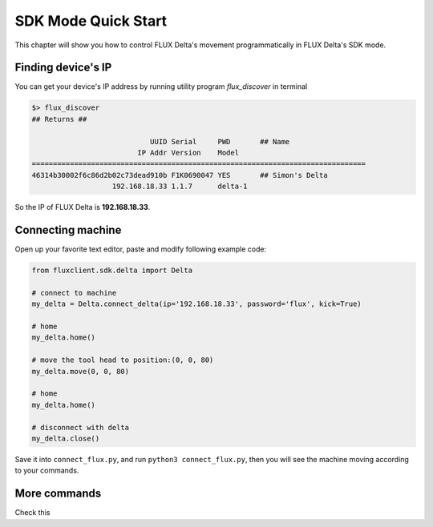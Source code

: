 SDK Mode Quick Start
****************

This chapter will show you how to control FLUX Delta's movement programmatically in FLUX Delta's SDK mode.


Finding device's IP
++++++++++++++++
You can get your device's IP address by running utility program *flux_discover* in terminal

.. code-block:: bash

	$> flux_discover
	## Returns ##

	                            UUID Serial     PWD       ## Name
	                         IP Addr Version    Model     
	===============================================================================
	46314b30002f6c86d2b02c73dead910b F1K0690047 YES       ## Simon's Delta
	                   192.168.18.33 1.1.7      delta-1   

So the IP of FLUX Delta is **192.168.18.33**.

Connecting machine
++++++++++

Open up your favorite text editor, paste and modify following example code:

.. code-block:: python
	:name: connect_flux.py

	from fluxclient.sdk.delta import Delta

	# connect to machine
	my_delta = Delta.connect_delta(ip='192.168.18.33', password='flux', kick=True)

	# home
	my_delta.home()

	# move the tool head to position:(0, 0, 80)
	my_delta.move(0, 0, 80)

	# home
	my_delta.home()

	# disconnect with delta
	my_delta.close()

Save it into ``connect_flux.py``, and run ``python3 connect_flux.py``, then you will see the machine moving according to your commands.


More commands
+++++++++
Check this